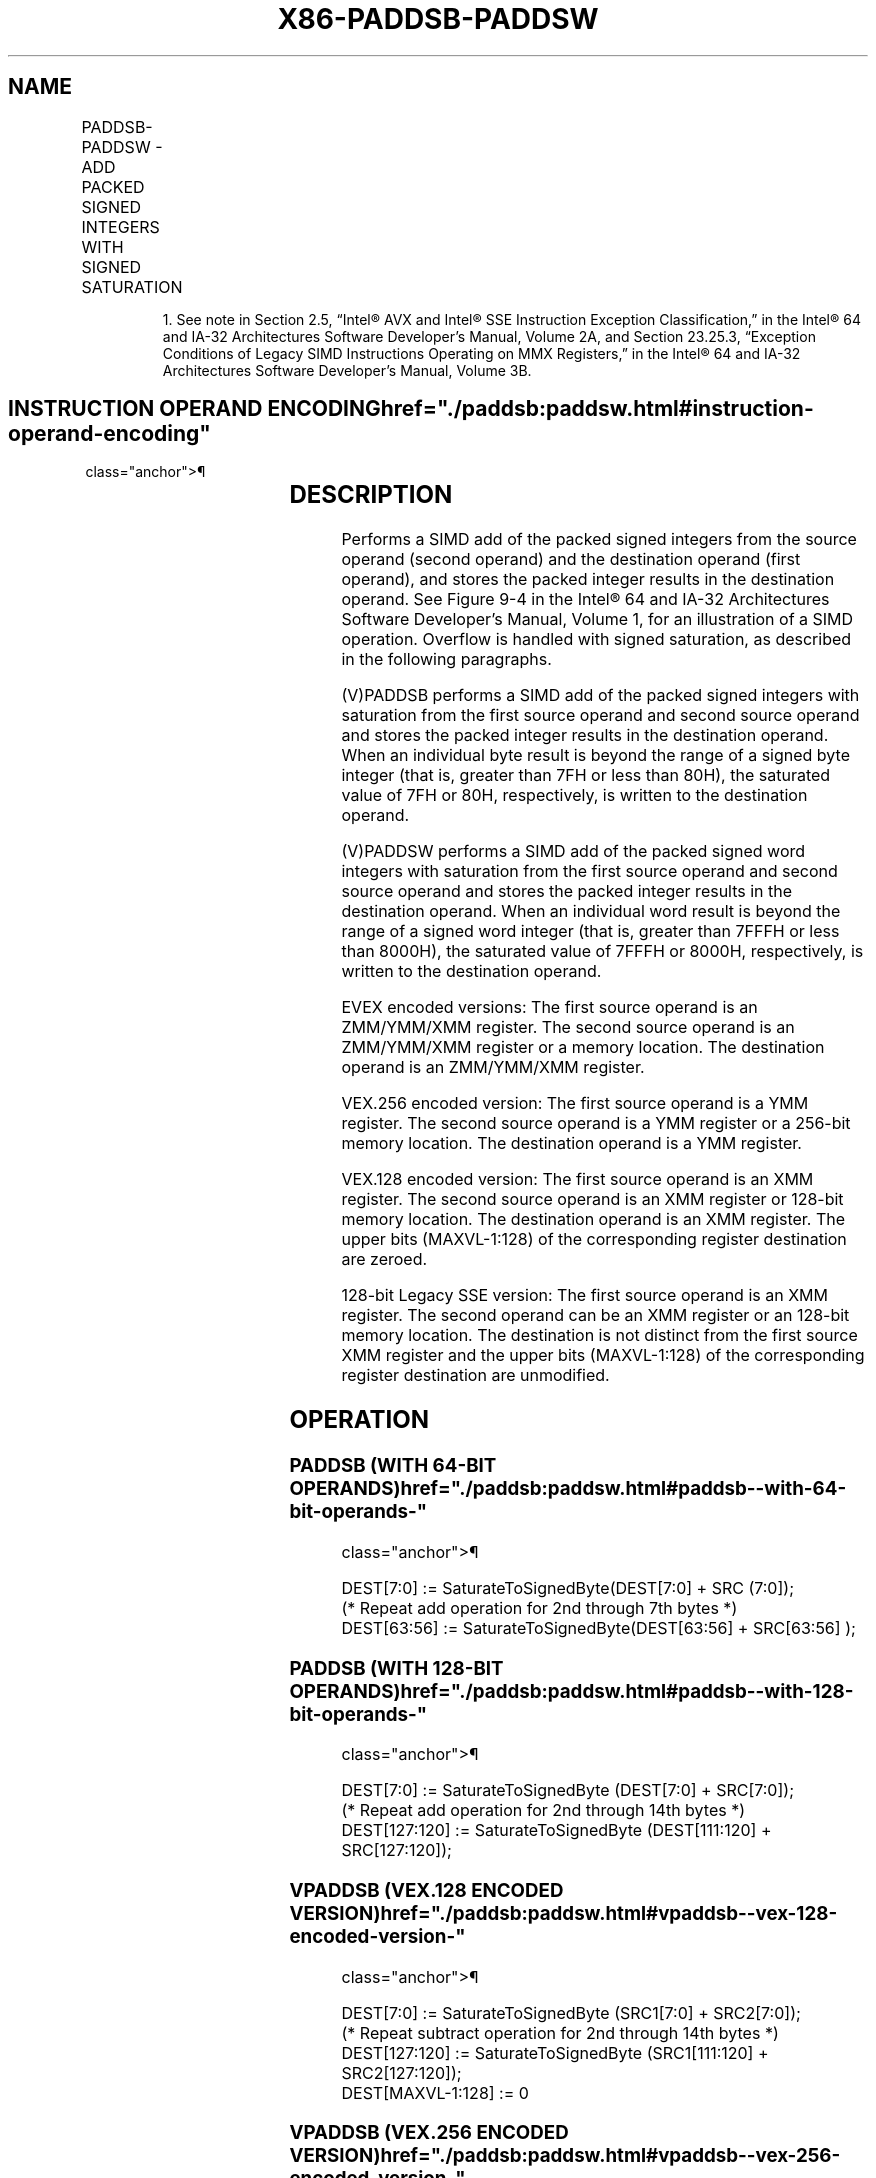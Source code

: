 '\" t
.nh
.TH "X86-PADDSB-PADDSW" "7" "December 2023" "Intel" "Intel x86-64 ISA Manual"
.SH NAME
PADDSB-PADDSW - ADD PACKED SIGNED INTEGERS WITH SIGNED SATURATION
.TS
allbox;
l l l l l 
l l l l l .
\fBOpcode/Instruction\fP	\fBOp/En\fP	\fB64/32 bit Mode Support\fP	\fBCPUID Feature Flag\fP	\fBDescription\fP
NP 0F EC /r1 PADDSB mm, mm/m64	A	V/V	MMX	T{
Add packed signed byte integers from mm/m64 and mm and saturate the results.
T}
T{
66 0F EC /r PADDSB xmm1, xmm2/m128
T}	A	V/V	SSE2	T{
Add packed signed byte integers from xmm2/m128 and xmm1 saturate the results.
T}
NP 0F ED /r1 PADDSW mm, mm/m64	A	V/V	MMX	T{
Add packed signed word integers from mm/m64 and mm and saturate the results.
T}
T{
66 0F ED /r PADDSW xmm1, xmm2/m128
T}	A	V/V	SSE2	T{
Add packed signed word integers from xmm2/m128 and xmm1 and saturate the results.
T}
T{
VEX.128.66.0F.WIG EC /r VPADDSB xmm1, xmm2, xmm3/m128
T}	B	V/V	AVX	T{
Add packed signed byte integers from xmm3/m128 and xmm2 saturate the results.
T}
T{
VEX.128.66.0F.WIG ED /r VPADDSW xmm1, xmm2, xmm3/m128
T}	B	V/V	AVX	T{
Add packed signed word integers from xmm3/m128 and xmm2 and saturate the results.
T}
T{
VEX.256.66.0F.WIG EC /r VPADDSB ymm1, ymm2, ymm3/m256
T}	B	V/V	AVX2	T{
Add packed signed byte integers from ymm2, and ymm3/m256 and store the saturated results in ymm1.
T}
T{
VEX.256.66.0F.WIG ED /r VPADDSW ymm1, ymm2, ymm3/m256
T}	B	V/V	AVX2	T{
Add packed signed word integers from ymm2, and ymm3/m256 and store the saturated results in ymm1.
T}
T{
EVEX.128.66.0F.WIG EC /r VPADDSB xmm1 {k1}{z}, xmm2, xmm3/m128
T}	C	V/V	AVX512VL AVX512BW	T{
Add packed signed byte integers from xmm2, and xmm3/m128 and store the saturated results in xmm1 under writemask k1.
T}
T{
EVEX.256.66.0F.WIG EC /r VPADDSB ymm1 {k1}{z}, ymm2, ymm3/m256
T}	C	V/V	AVX512VL AVX512BW	T{
Add packed signed byte integers from ymm2, and ymm3/m256 and store the saturated results in ymm1 under writemask k1.
T}
T{
EVEX.512.66.0F.WIG EC /r VPADDSB zmm1 {k1}{z}, zmm2, zmm3/m512
T}	C	V/V	AVX512BW	T{
Add packed signed byte integers from zmm2, and zmm3/m512 and store the saturated results in zmm1 under writemask k1.
T}
T{
EVEX.128.66.0F.WIG ED /r VPADDSW xmm1 {k1}{z}, xmm2, xmm3/m128
T}	C	V/V	AVX512VL AVX512BW	T{
Add packed signed word integers from xmm2, and xmm3/m128 and store the saturated results in xmm1 under writemask k1.
T}
T{
EVEX.256.66.0F.WIG ED /r VPADDSW ymm1 {k1}{z}, ymm2, ymm3/m256
T}	C	V/V	AVX512VL AVX512BW	T{
Add packed signed word integers from ymm2, and ymm3/m256 and store the saturated results in ymm1 under writemask k1.
T}
T{
EVEX.512.66.0F.WIG ED /r VPADDSW zmm1 {k1}{z}, zmm2, zmm3/m512
T}	C	V/V	AVX512BW	T{
Add packed signed word integers from zmm2, and zmm3/m512 and store the saturated results in zmm1 under writemask k1.
T}
.TE

.PP
.RS

.PP
1\&. See note in Section 2.5, “Intel® AVX and Intel® SSE Instruction
Exception Classification,” in the Intel® 64 and IA-32
Architectures Software Developer’s Manual, Volume 2A, and Section
23.25.3, “Exception Conditions of Legacy SIMD Instructions Operating
on MMX Registers,” in the Intel® 64 and IA-32 Architectures
Software Developer’s Manual, Volume 3B.

.RE

.SH INSTRUCTION OPERAND ENCODING  href="./paddsb:paddsw.html#instruction-operand-encoding"
class="anchor">¶

.TS
allbox;
l l l l l l 
l l l l l l .
\fBOp/En\fP	\fBTuple Type\fP	\fBOperand 1\fP	\fBOperand 2\fP	\fBOperand 3\fP	\fBOperand 4\fP
A	N/A	ModRM:reg (r, w)	ModRM:r/m (r)	N/A	N/A
B	N/A	ModRM:reg (w)	VEX.vvvv (r)	ModRM:r/m (r)	N/A
C	Full Mem	ModRM:reg (w)	EVEX.vvvv (r)	ModRM:r/m (r)	N/A
.TE

.SH DESCRIPTION
Performs a SIMD add of the packed signed integers from the source
operand (second operand) and the destination operand (first operand),
and stores the packed integer results in the destination operand. See
Figure 9-4 in the Intel® 64
and IA-32 Architectures Software Developer’s Manual, Volume 1, for an
illustration of a SIMD operation. Overflow is handled with signed
saturation, as described in the following paragraphs.

.PP
(V)PADDSB performs a SIMD add of the packed signed integers with
saturation from the first source operand and second source operand and
stores the packed integer results in the destination operand. When an
individual byte result is beyond the range of a signed byte integer
(that is, greater than 7FH or less than 80H), the saturated value of 7FH
or 80H, respectively, is written to the destination operand.

.PP
(V)PADDSW performs a SIMD add of the packed signed word integers with
saturation from the first source operand and second source operand and
stores the packed integer results in the destination operand. When an
individual word result is beyond the range of a signed word integer
(that is, greater than 7FFFH or less than 8000H), the saturated value of
7FFFH or 8000H, respectively, is written to the destination operand.

.PP
EVEX encoded versions: The first source operand is an ZMM/YMM/XMM
register. The second source operand is an ZMM/YMM/XMM register or a
memory location. The destination operand is an ZMM/YMM/XMM register.

.PP
VEX.256 encoded version: The first source operand is a YMM register. The
second source operand is a YMM register or a 256-bit memory location.
The destination operand is a YMM register.

.PP
VEX.128 encoded version: The first source operand is an XMM register.
The second source operand is an XMM register or 128-bit memory location.
The destination operand is an XMM register. The upper bits (MAXVL-1:128)
of the corresponding register destination are zeroed.

.PP
128-bit Legacy SSE version: The first source operand is an XMM register.
The second operand can be an XMM register or an 128-bit memory location.
The destination is not distinct from the first source XMM register and
the upper bits (MAXVL-1:128) of the corresponding register destination
are unmodified.

.SH OPERATION
.SS PADDSB (WITH 64-BIT OPERANDS)  href="./paddsb:paddsw.html#paddsb--with-64-bit-operands-"
class="anchor">¶

.EX
DEST[7:0] := SaturateToSignedByte(DEST[7:0] + SRC (7:0]);
(* Repeat add operation for 2nd through 7th bytes *)
DEST[63:56] := SaturateToSignedByte(DEST[63:56] + SRC[63:56] );
.EE

.SS PADDSB (WITH 128-BIT OPERANDS)  href="./paddsb:paddsw.html#paddsb--with-128-bit-operands-"
class="anchor">¶

.EX
DEST[7:0] := SaturateToSignedByte (DEST[7:0] + SRC[7:0]);
(* Repeat add operation for 2nd through 14th bytes *)
DEST[127:120] := SaturateToSignedByte (DEST[111:120] + SRC[127:120]);
.EE

.SS VPADDSB (VEX.128 ENCODED VERSION)  href="./paddsb:paddsw.html#vpaddsb--vex-128-encoded-version-"
class="anchor">¶

.EX
DEST[7:0] := SaturateToSignedByte (SRC1[7:0] + SRC2[7:0]);
(* Repeat subtract operation for 2nd through 14th bytes *)
DEST[127:120] := SaturateToSignedByte (SRC1[111:120] + SRC2[127:120]);
DEST[MAXVL-1:128] := 0
.EE

.SS VPADDSB (VEX.256 ENCODED VERSION)  href="./paddsb:paddsw.html#vpaddsb--vex-256-encoded-version-"
class="anchor">¶

.EX
DEST[7:0] := SaturateToSignedByte (SRC1[7:0] + SRC2[7:0]);
(* Repeat add operation for 2nd through 31st bytes *)
DEST[255:248] := SaturateToSignedByte (SRC1[255:248] + SRC2[255:248]);
.EE

.SS VPADDSB (EVEX ENCODED VERSIONS)  href="./paddsb:paddsw.html#vpaddsb--evex-encoded-versions-"
class="anchor">¶

.EX
(KL, VL) = (16, 128), (32, 256), (64, 512)
FOR j := 0 TO KL-1
    i := j * 8
    IF k1[j] OR *no writemask*
        THEN DEST[i+7:i] := SaturateToSignedByte (SRC1[i+7:i] + SRC2[i+7:i])
        ELSE
            IF *merging-masking* ; merging-masking
                THEN *DEST[i+7:i] remains unchanged*
                ELSE *zeroing-masking*
                        ; zeroing-masking
                    DEST[i+7:i] = 0
            FI
    FI;
ENDFOR;
DEST[MAXVL-1:VL] := 0
PADDSW (with 64-bit operands)
    DEST[15:0] := SaturateToSignedWord(DEST[15:0] + SRC[15:0] );
    (* Repeat add operation for 2nd and 7th words *)
    DEST[63:48] := SaturateToSignedWord(DEST[63:48] + SRC[63:48] );
PADDSW (with 128-bit operands)
    DEST[15:0] := SaturateToSignedWord (DEST[15:0] + SRC[15:0]);
    (* Repeat add operation for 2nd through 7th words *)
    DEST[127:112] := SaturateToSignedWord (DEST[127:112] + SRC[127:112]);
.EE

.SS VPADDSW (VEX.128 ENCODED VERSION)  href="./paddsb:paddsw.html#vpaddsw--vex-128-encoded-version-"
class="anchor">¶

.EX
DEST[15:0] := SaturateToSignedWord (SRC1[15:0] + SRC2[15:0]);
(* Repeat subtract operation for 2nd through 7th words *)
DEST[127:112] := SaturateToSignedWord (SRC1[127:112] + SRC2[127:112]);
DEST[MAXVL-1:128] := 0
.EE

.SS VPADDSW (VEX.256 ENCODED VERSION)  href="./paddsb:paddsw.html#vpaddsw--vex-256-encoded-version-"
class="anchor">¶

.EX
DEST[15:0] := SaturateToSignedWord (SRC1[15:0] + SRC2[15:0]);
(* Repeat add operation for 2nd through 15th words *)
DEST[255:240] := SaturateToSignedWord (SRC1[255:240] + SRC2[255:240])
.EE

.SS VPADDSW (EVEX ENCODED VERSIONS)  href="./paddsb:paddsw.html#vpaddsw--evex-encoded-versions-"
class="anchor">¶

.EX
(KL, VL) = (8, 128), (16, 256), (32, 512)
FOR j := 0 TO KL-1
    i := j * 16
    IF k1[j] OR *no writemask*
        THEN DEST[i+15:i] := SaturateToSignedWord (SRC1[i+15:i] + SRC2[i+15:i])
        ELSE
            IF *merging-masking* ; merging-masking
                THEN *DEST[i+15:i] remains unchanged*
                ELSE *zeroing-masking*
                        ; zeroing-masking
                    DEST[i+15:i] = 0
            FI
    FI;
ENDFOR;
DEST[MAXVL-1:VL] := 0
.EE

.SH INTEL C/C++ COMPILER INTRINSIC EQUIVALENTS <a
href="./paddsb:paddsw.html#intel-c-c++-compiler-intrinsic-equivalents"
class="anchor">¶

.EX
PADDSB __m64 _mm_adds_pi8(__m64 m1, __m64 m2)

(V)PADDSB __m128i _mm_adds_epi8 ( __m128i a, __m128i b)

VPADDSB __m256i _mm256_adds_epi8 ( __m256i a, __m256i b)

PADDSW __m64 _mm_adds_pi16(__m64 m1, __m64 m2)

(V)PADDSW __m128i _mm_adds_epi16 ( __m128i a, __m128i b)

VPADDSW __m256i _mm256_adds_epi16 ( __m256i a, __m256i b)

VPADDSB __m512i _mm512_adds_epi8 ( __m512i a, __m512i b)

VPADDSW __m512i _mm512_adds_epi16 ( __m512i a, __m512i b)

VPADDSB __m512i _mm512_mask_adds_epi8 ( __m512i s, __mmask64 m, __m512i a, __m512i b)

VPADDSW __m512i _mm512_mask_adds_epi16 ( __m512i s, __mmask32 m, __m512i a, __m512i b)

VPADDSB __m512i _mm512_maskz_adds_epi8 (__mmask64 m, __m512i a, __m512i b)

VPADDSW __m512i _mm512_maskz_adds_epi16 (__mmask32 m, __m512i a, __m512i b)

VPADDSB __m256i _mm256_mask_adds_epi8 (__m256i s, __mmask32 m, __m256i a, __m256i b)

VPADDSW __m256i _mm256_mask_adds_epi16 (__m256i s, __mmask16 m, __m256i a, __m256i b)

VPADDSB __m256i _mm256_maskz_adds_epi8 (__mmask32 m, __m256i a, __m256i b)

VPADDSW __m256i _mm256_maskz_adds_epi16 (__mmask16 m, __m256i a, __m256i b)

VPADDSB __m128i _mm_mask_adds_epi8 (__m128i s, __mmask16 m, __m128i a, __m128i b)

VPADDSW __m128i _mm_mask_adds_epi16 (__m128i s, __mmask8 m, __m128i a, __m128i b)

VPADDSB __m128i _mm_maskz_adds_epi8 (__mmask16 m, __m128i a, __m128i b)

VPADDSW __m128i _mm_maskz_adds_epi16 (__mmask8 m, __m128i a, __m128i b)
.EE

.SH FLAGS AFFECTED
None.

.SH SIMD FLOATING-POINT EXCEPTIONS  href="./paddsb:paddsw.html#simd-floating-point-exceptions"
class="anchor">¶

.PP
None.

.SH OTHER EXCEPTIONS
Non-EVEX-encoded instruction, see Table
2-21, “Type 4 Class Exception Conditions.”

.PP
EVEX-encoded instruction, see Exceptions Type E4.nb in
Table 2-49, “Type E4 Class Exception
Conditions.”

.SH COLOPHON
This UNOFFICIAL, mechanically-separated, non-verified reference is
provided for convenience, but it may be
incomplete or
broken in various obvious or non-obvious ways.
Refer to Intel® 64 and IA-32 Architectures Software Developer’s
Manual
\[la]https://software.intel.com/en\-us/download/intel\-64\-and\-ia\-32\-architectures\-sdm\-combined\-volumes\-1\-2a\-2b\-2c\-2d\-3a\-3b\-3c\-3d\-and\-4\[ra]
for anything serious.

.br
This page is generated by scripts; therefore may contain visual or semantical bugs. Please report them (or better, fix them) on https://github.com/MrQubo/x86-manpages.
